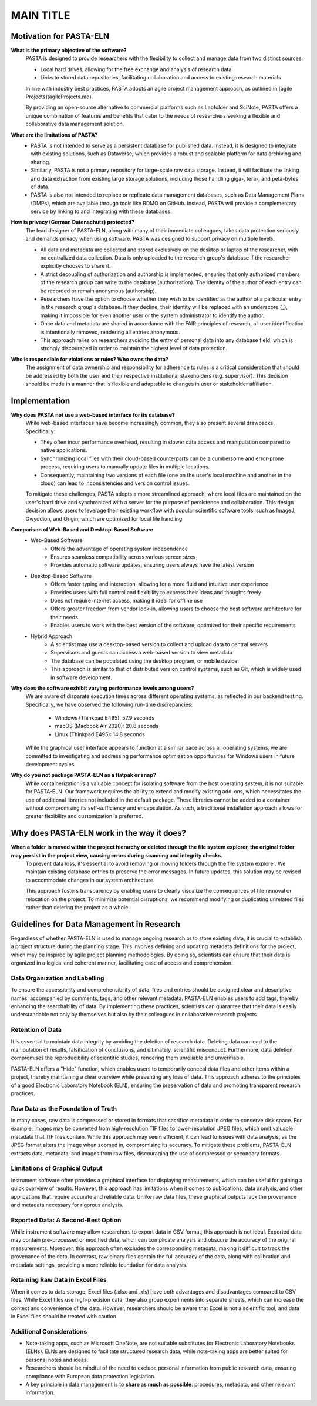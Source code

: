 .. _faqs:

MAIN TITLE
**********

Motivation for PASTA-ELN
========================

**What is the primary objective of the software?**
    PASTA is designed to provide researchers with the flexibility to collect and manage data from two distinct sources:

    * Local hard drives, allowing for the free exchange and analysis of research data
    * Links to stored data repositories, facilitating collaboration and access to existing research materials

    In line with industry best practices, PASTA adopts an agile project management approach, as outlined in [agile Projects](agileProjects.md).

    By providing an open-source alternative to commercial platforms such as Labfolder and SciNote, PASTA offers a unique combination of features and benefits that cater to the needs of researchers seeking a flexible and collaborative data management solution.


**What are the limitations of PASTA?**
    * PASTA is not intended to serve as a persistent database for published data. Instead, it is designed to integrate with existing solutions, such as Dataverse, which provides a robust and scalable platform for data archiving and sharing.
    * Similarly, PASTA is not a primary repository for large-scale raw data storage. Instead, it will facilitate the linking and data extraction from existing large storage solutions, including those handling giga-, tera-, and peta-bytes of data.
    * PASTA is also not intended to replace or replicate data management databases, such as Data Management Plans (DMPs), which are available through tools like RDMO on GitHub. Instead, PASTA will provide a complementary service by linking to and integrating with these databases.

**How is privacy (German Datenschutz) protected?**
    The lead designer of PASTA-ELN, along with many of their immediate colleagues, takes data protection seriously and demands privacy when using software. PASTA was designed to support privacy on multiple levels:

    * All data and metadata are collected and stored exclusively on the desktop or laptop of the researcher, with no centralized data collection. Data is only uploaded to the research group's database if the researcher explicitly chooses to share it.
    * A strict decoupling of authorization and authorship is implemented, ensuring that only authorized members of the research group can write to the database (authorization). The identity of the author of each entry can be recorded or remain anonymous (authorship).
    * Researchers have the option to choose whether they wish to be identified as the author of a particular entry in the research group's database. If they decline, their identity will be replaced with an underscore (_), making it impossible for even another user or the system administrator to identify the author.
    * Once data and metadata are shared in accordance with the FAIR principles of research, all user identification is intentionally removed, rendering all entries anonymous.
    * This approach relies on researchers avoiding the entry of personal data into any database field, which is strongly discouraged in order to maintain the highest level of data protection.


**Who is responsible for violations or rules? Who owns the data?**
    The assignment of data ownership and responsibility for adherence to rules is a critical consideration that should be addressed by both the user and their respective institutional stakeholders (e.g. supervisor). This decision should be made in a manner that is flexible and adaptable to changes in user or stakeholder affiliation.


Implementation
==============

**Why does PASTA not use a web-based interface for its database?**
    While web-based interfaces have become increasingly common, they also present several drawbacks. Specifically:

    * They often incur performance overhead, resulting in slower data access and manipulation compared to native applications.
    * Synchronizing local files with their cloud-based counterparts can be a cumbersome and error-prone process, requiring users to manually update files in multiple locations.
    * Consequently, maintaining two versions of each file (one on the user's local machine and another in the cloud) can lead to inconsistencies and version control issues.

    To mitigate these challenges, PASTA adopts a more streamlined approach, where local files are maintained on the user's hard drive and synchronized with a server for the purpose of persistence and collaboration. This design decision allows users to leverage their existing workflow with popular scientific software tools, such as ImageJ, Gwyddion, and Origin, which are optimized for local file handling.


**Comparison of Web-Based and Desktop-Based Software**
    * Web-Based Software
        * Offers the advantage of operating system independence
        * Ensures seamless compatibility across various screen sizes
        * Provides automatic software updates, ensuring users always have the latest version
    * Desktop-Based Software
        * Offers faster typing and interaction, allowing for a more fluid and intuitive user experience
        * Provides users with full control and flexibility to express their ideas and thoughts freely
        * Does not require internet access, making it ideal for offline use
        * Offers greater freedom from vendor lock-in, allowing users to choose the best software architecture for their needs
        * Enables users to work with the best version of the software, optimized for their specific requirements
    * Hybrid Approach
        * A scientist may use a desktop-based version to collect and upload data to central servers
        * Supervisors and guests can access a web-based version to view metadata
        * The database can be populated using the desktop program, or mobile device
        * This approach is similar to that of distributed version control systems, such as Git, which is widely used in software development.


**Why does the software exhibit varying performance levels among users?**
    We are aware of disparate execution times across different operating systems, as reflected in our backend testing. Specifically, we have observed the following run-time discrepancies:

	* Windows (Thinkpad E495): 57.9 seconds
	* macOS (Macbook Air 2020): 20.8 seconds
	* Linux (Thinkpad E495): 14.8 seconds

    While the graphical user interface appears to function at a similar pace across all operating systems, we are committed to investigating and addressing performance optimization opportunities for Windows users in future development cycles.

**Why do you not package PASTA-ELN as a flatpak or snap?**
    While containerization is a valuable concept for isolating software from the host operating system, it is not suitable for PASTA-ELN. Our framework requires the ability to extend and modify existing add-ons, which necessitates the use of additional libraries not included in the default package. These libraries cannot be added to a container without compromising its self-sufficiency and encapsulation. As such, a traditional installation approach allows for greater flexibility and customization is preferred.


Why does PASTA-ELN work in the way it does?
===========================================

**When a folder is moved within the project hierarchy or deleted through the file system explorer, the original folder may persist in the project view, causing errors during scanning and integrity checks.**
    To prevent data loss, it's essential to avoid removing or moving folders through the file system explorer. We maintain existing database entries to preserve the error messages. In future updates, this solution may be revised to accommodate changes in our system architecture.

    This approach fosters transparency by enabling users to clearly visualize the consequences of file removal or relocation on the project. To minimize potential disruptions, we recommend modifying or duplicating unrelated files rather than deleting the project as a whole.

.. _dodonts:

Guidelines for Data Management in Research
==========================================

Regardless of whether PASTA-ELN is used to manage ongoing research or to store existing data, it is crucial to establish a project structure during the planning stage. This involves defining and updating metadata definitions for the project, which may be inspired by agile project planning methodologies. By doing so, scientists can ensure that their data is organized in a logical and coherent manner, facilitating ease of access and comprehension.

Data Organization and Labelling
-------------------------------

To ensure the accessibility and comprehensibility of data, files and entries should be assigned clear and descriptive names, accompanied by comments, tags, and other relevant metadata. PASTA-ELN enables users to add tags, thereby enhancing the searchability of data. By implementing these practices, scientists can guarantee that their data is easily understandable not only by themselves but also by their colleagues in collaborative research projects.

Retention of Data
-----------------

It is essential to maintain data integrity by avoiding the deletion of research data. Deleting data can lead to the manipulation of results, falsification of conclusions, and ultimately, scientific misconduct. Furthermore, data deletion compromises the reproducibility of scientific studies, rendering them unreliable and unverifiable.

PASTA-ELN offers a "Hide" function, which enables users to temporarily conceal data files and other items within a project, thereby maintaining a clear overview while preventing any loss of data. This approach adheres to the principles of a good Electronic Laboratory Notebook (ELN), ensuring the preservation of data and promoting transparent research practices.

Raw Data as the Foundation of Truth
-----------------------------------

In many cases, raw data is compressed or stored in formats that sacrifice metadata in order to conserve disk space. For example, images may be converted from high-resolution TIF files to lower-resolution JPEG files, which omit valuable metadata that TIF files contain. While this approach may seem efficient, it can lead to issues with data analysis, as the JPEG format alters the image when zoomed in, compromising its accuracy. To mitigate these problems, PASTA-ELN extracts data, metadata, and images from raw files, discouraging the use of compressed or secondary formats.

Limitations of Graphical Output
-------------------------------

Instrument software often provides a graphical interface for displaying measurements, which can be useful for gaining a quick overview of results. However, this approach has limitations when it comes to publications, data analysis, and other applications that require accurate and reliable data. Unlike raw data files, these graphical outputs lack the provenance and metadata necessary for rigorous analysis.

Exported Data: A Second-Best Option
-----------------------------------

While instrument software may allow researchers to export data in CSV format, this approach is not ideal. Exported data may contain pre-processed or modified data, which can complicate analysis and obscure the accuracy of the original measurements. Moreover, this approach often excludes the corresponding metadata, making it difficult to track the provenance of the data. In contrast, raw binary files contain the full accuracy of the data, along with calibration and metadata settings, providing a more reliable foundation for data analysis.

Retaining Raw Data in Excel Files
---------------------------------

When it comes to data storage, Excel files (.xlsx and .xls) have both advantages and disadvantages compared to CSV files. While Excel files use high-precision data, they also group experiments into separate sheets, which can increase the context and convenience of the data. However, researchers should be aware that Excel is not a scientific tool, and data in Excel files should be treated with caution.

Additional Considerations
-------------------------

* Note-taking apps, such as Microsoft OneNote, are not suitable substitutes for Electronic Laboratory Notebooks (ELNs). ELNs are designed to facilitate structured research data, while note-taking apps are better suited for personal notes and ideas.
* Researchers should be mindful of the need to exclude personal information from public research data, ensuring compliance with European data protection legislation.
* A key principle in data management is to **share as much as possible**: procedures, metadata, and other relevant information.
